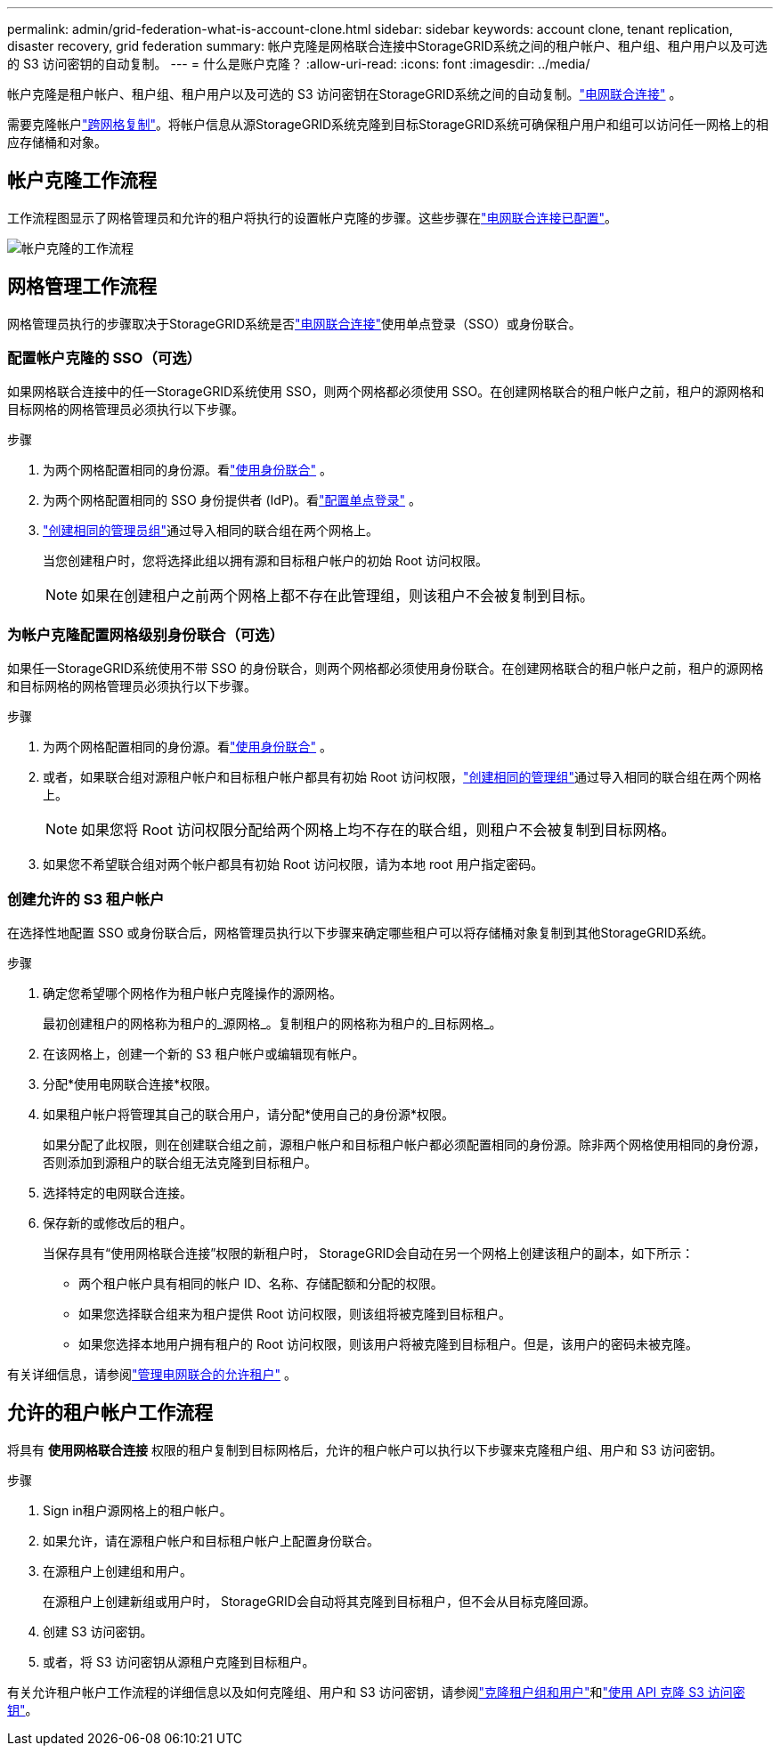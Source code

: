 ---
permalink: admin/grid-federation-what-is-account-clone.html 
sidebar: sidebar 
keywords: account clone, tenant replication, disaster recovery, grid federation 
summary: 帐户克隆是网格联合连接中StorageGRID系统之间的租户帐户、租户组、租户用户以及可选的 S3 访问密钥的自动复制。 
---
= 什么是账户克隆？
:allow-uri-read: 
:icons: font
:imagesdir: ../media/


[role="lead"]
帐户克隆是租户帐户、租户组、租户用户以及可选的 S3 访问密钥在StorageGRID系统之间的自动复制。link:grid-federation-overview.html["电网联合连接"] 。

需要克隆帐户link:grid-federation-what-is-cross-grid-replication.html["跨网格复制"]。将帐户信息从源StorageGRID系统克隆到目标StorageGRID系统可确保租户用户和组可以访问任一网格上的相应存储桶和对象。



== 帐户克隆工作流程

工作流程图显示了网格管理员和允许的租户将执行的设置帐户克隆的步骤。这些步骤在link:grid-federation-create-connection.html["电网联合连接已配置"]。

image::../media/grid-federation-account-clone-workflow.png[帐户克隆的工作流程]



== 网格管理工作流程

网格管理员执行的步骤取决于StorageGRID系统是否link:grid-federation-overview.html["电网联合连接"]使用单点登录（SSO）或身份联合。



=== [[account-clone-sso]]配置帐户克隆的 SSO（可选）

如果网格联合连接中的任一StorageGRID系统使用 SSO，则两个网格都必须使用 SSO。在创建网格联合的租户帐户之前，租户的源网格和目标网格的网格管理员必须执行以下步骤。

.步骤
. 为两个网格配置相同的身份源。看link:using-identity-federation.html["使用身份联合"] 。
. 为两个网格配置相同的 SSO 身份提供者 (IdP)。看link:configuring-sso.html["配置单点登录"] 。
. link:managing-admin-groups.html["创建相同的管理员组"]通过导入相同的联合组在两个网格上。
+
当您创建租户时，您将选择此组以拥有源和目标租户帐户的初始 Root 访问权限。

+

NOTE: 如果在创建租户之前两个网格上都不存在此管理组，则该租户不会被复制到目标。





=== [[account-clone-identity-federation]]为帐户克隆配置网格级别身份联合（可选）

如果任一StorageGRID系统使用不带 SSO 的身份联合，则两个网格都必须使用身份联合。在创建网格联合的租户帐户之前，租户的源网格和目标网格的网格管理员必须执行以下步骤。

.步骤
. 为两个网格配置相同的身份源。看link:using-identity-federation.html["使用身份联合"] 。
. 或者，如果联合组对源租户帐户和目标租户帐户都具有初始 Root 访问权限，link:managing-admin-groups.html["创建相同的管理组"]通过导入相同的联合组在两个网格上。
+

NOTE: 如果您将 Root 访问权限分配给两个网格上均不存在的联合组，则租户不会被复制到目标网格。

. 如果您不希望联合组对两个帐户都具有初始 Root 访问权限，请为本地 root 用户指定密码。




=== 创建允许的 S3 租户帐户

在选择性地配置 SSO 或身份联合后，网格管理员执行以下步骤来确定哪些租户可以将存储桶对象复制到其他StorageGRID系统。

.步骤
. 确定您希望哪个网格作为租户帐户克隆操作的源网格。
+
最初创建租户的网格称为租户的_源网格_。复制租户的网格称为租户的_目标网格_。

. 在该网格上，创建一个新的 S3 租户帐户或编辑现有帐户。
. 分配*使用电网联合连接*权限。
. 如果租户帐户将管理其自己的联合用户，请分配*使用自己的身份源*权限。
+
如果分配了此权限，则在创建联合组之前，源租户帐户和目标租户帐户都必须配置相同的身份源。除非两个网格使用相同的身份源，否则添加到源租户的联合组无法克隆到目标租户。

. 选择特定的电网联合连接。
. 保存新的或修改后的租户。
+
当保存具有“使用网格联合连接”权限的新租户时， StorageGRID会自动在另一个网格上创建该租户的副本，如下所示：

+
** 两个租户帐户具有相同的帐户 ID、名称、存储配额和分配的权限。
** 如果您选择联合组来为租户提供 Root 访问权限，则该组将被克隆到目标租户。
** 如果您选择本地用户拥有租户的 Root 访问权限，则该用户将被克隆到目标租户。但是，该用户的密码未被克隆。




有关详细信息，请参阅link:grid-federation-manage-tenants.html["管理电网联合的允许租户"] 。



== 允许的租户帐户工作流程

将具有 *使用网格联合连接* 权限的租户复制到目标网格后，允许的租户帐户可以执行以下步骤来克隆租户组、用户和 S3 访问密钥。

.步骤
. Sign in租户源网格上的租户帐户。
. 如果允许，请在源租户帐户和目标租户帐户上配置身份联合。
. 在源租户上创建组和用户。
+
在源租户上创建新组或用户时， StorageGRID会自动将其克隆到目标租户，但不会从目标克隆回源。

. 创建 S3 访问密钥。
. 或者，将 S3 访问密钥从源租户克隆到目标租户。


有关允许租户帐户工作流程的详细信息以及如何克隆组、用户和 S3 访问密钥，请参阅link:../tenant/grid-federation-account-clone.html["克隆租户组和用户"]和link:../tenant/grid-federation-clone-keys-with-api.html["使用 API 克隆 S3 访问密钥"]。
